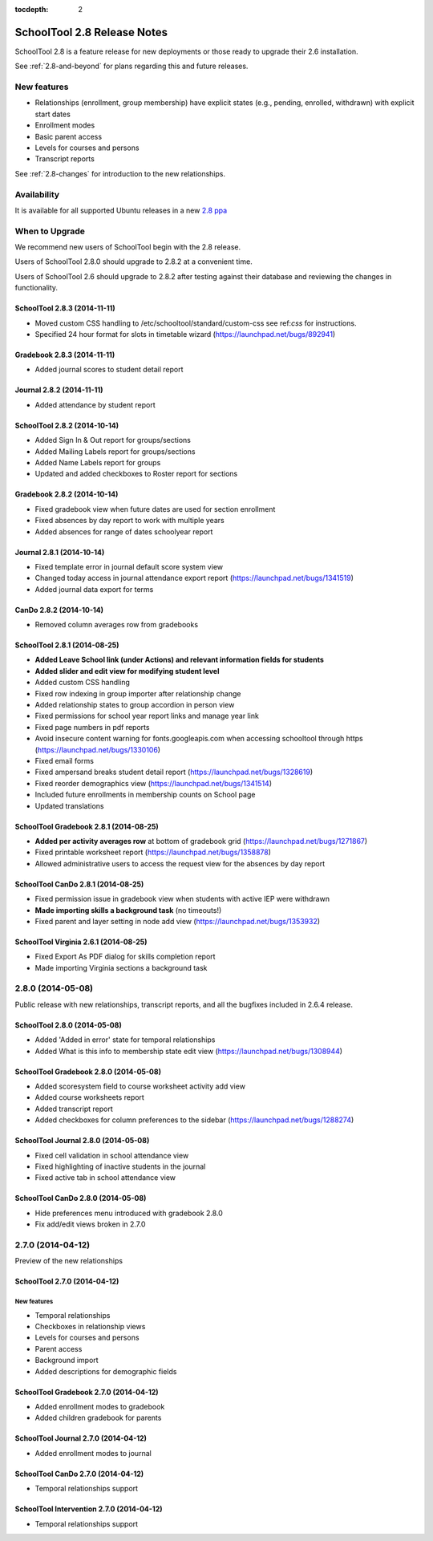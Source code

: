 :tocdepth: 2

SchoolTool 2.8 Release Notes
~~~~~~~~~~~~~~~~~~~~~~~~~~~~

SchoolTool 2.8 is a feature release for new deployments or those ready to
upgrade their 2.6 installation.

See :ref:`2.8-and-beyond` for plans regarding this and future releases.


New features
============

- Relationships (enrollment, group membership) have explicit states (e.g., pending, enrolled, withdrawn) with explicit start dates
- Enrollment modes
- Basic parent access
- Levels for courses and persons
- Transcript reports

See :ref:`2.8-changes` for introduction to the new relationships.


Availability
============

It is available for all supported Ubuntu releases in a new `2.8 ppa
<https://launchpad.net/~schooltool-owners/+archive/2.8>`_

When to Upgrade
===============

We recommend new users of SchoolTool begin with the 2.8 release.

Users of SchoolTool 2.8.0 should upgrade to 2.8.2 at a convenient time.

Users of SchoolTool 2.6 should upgrade to 2.8.2 after testing against their 
database and reviewing the changes in functionality.

SchoolTool 2.8.3 (2014-11-11)
-----------------------------

- Moved custom CSS handling to /etc/schooltool/standard/custom-css see ref:`css` for instructions.
- Specified 24 hour format for slots in timetable wizard (https://launchpad.net/bugs/892941)

Gradebook 2.8.3 (2014-11-11)
----------------------------

- Added journal scores to student detail report

Journal 2.8.2 (2014-11-11)
--------------------------

- Added attendance by student report

SchoolTool 2.8.2 (2014-10-14)
-----------------------------

- Added Sign In & Out report for groups/sections
- Added Mailing Labels report for groups/sections
- Added Name Labels report for groups
- Updated and added checkboxes to Roster report for sections

Gradebook 2.8.2 (2014-10-14)
----------------------------

- Fixed gradebook view when future dates are used for section enrollment
- Fixed absences by day report to work with multiple years
- Added absences for range of dates schoolyear report

Journal 2.8.1 (2014-10-14)
--------------------------

- Fixed template error in journal default score system view
- Changed today access in journal attendance export report (https://launchpad.net/bugs/1341519)
- Added journal data export for terms

CanDo 2.8.2 (2014-10-14)
------------------------

- Removed column averages row from gradebooks

SchoolTool 2.8.1 (2014-08-25)
-----------------------------

- **Added Leave School link (under Actions) and relevant information fields for students** 
- **Added slider and edit view for modifying student level**
- Added custom CSS handling
- Fixed row indexing in group importer after relationship change
- Added relationship states to group accordion in person view
- Fixed permissions for school year report links and manage year link
- Fixed page numbers in pdf reports
- Avoid insecure content warning for fonts.googleapis.com when accessing schooltool through https (https://launchpad.net/bugs/1330106)
- Fixed email forms
- Fixed ampersand breaks student detail report (https://launchpad.net/bugs/1328619)
- Fixed reorder demographics view (https://launchpad.net/bugs/1341514)
- Included future enrollments in membership counts on School page
- Updated translations


SchoolTool Gradebook 2.8.1 (2014-08-25)
---------------------------------------

- **Added per activity averages row** at bottom of gradebook grid (https://launchpad.net/bugs/1271867)
- Fixed printable worksheet report (https://launchpad.net/bugs/1358878)
- Allowed administrative users to access the request view for the absences by day report


SchoolTool CanDo 2.8.1 (2014-08-25)
-----------------------------------

- Fixed permission issue in gradebook view when students with active IEP were withdrawn
- **Made importing skills a background task** (no timeouts!)
- Fixed parent and layer setting in node add view (https://launchpad.net/bugs/1353932)


SchoolTool Virginia 2.6.1 (2014-08-25)
--------------------------------------

- Fixed Export As PDF dialog for skills completion report
- Made importing Virginia sections a background task

2.8.0 (2014-05-08)
==================

Public release with new relationships, transcript reports,
and all the bugfixes included in 2.6.4 release.


SchoolTool 2.8.0 (2014-05-08)
-----------------------------

- Added 'Added in error' state for temporal relationships
- Added What is this info to membership state edit view (https://launchpad.net/bugs/1308944)


SchoolTool Gradebook 2.8.0 (2014-05-08)
---------------------------------------

- Added scoresystem field to course worksheet activity add view
- Added course worksheets report
- Added transcript report
- Added checkboxes for column preferences to the sidebar (https://launchpad.net/bugs/1288274)


SchoolTool Journal 2.8.0 (2014-05-08)
-------------------------------------

- Fixed cell validation in school attendance view
- Fixed highlighting of inactive students in the journal 
- Fixed active tab in school attendance view


SchoolTool CanDo 2.8.0 (2014-05-08)
-----------------------------------

- Hide preferences menu introduced with gradebook 2.8.0
- Fix add/edit views broken in 2.7.0


2.7.0 (2014-04-12)
==================

Preview of the new relationships

SchoolTool 2.7.0 (2014-04-12)
-----------------------------

New features
++++++++++++

- Temporal relationships
- Checkboxes in relationship views
- Levels for courses and persons
- Parent access
- Background import
- Added descriptions for demographic fields


SchoolTool Gradebook 2.7.0 (2014-04-12)
---------------------------------------

- Added enrollment modes to gradebook
- Added children gradebook for parents


SchoolTool Journal 2.7.0 (2014-04-12)
-------------------------------------

- Added enrollment modes to journal


SchoolTool CanDo 2.7.0 (2014-04-12)
-----------------------------------

- Temporal relationships support


SchoolTool Intervention 2.7.0 (2014-04-12)
------------------------------------------

- Temporal relationships support


.. _trunk: install-dev.html#daily
